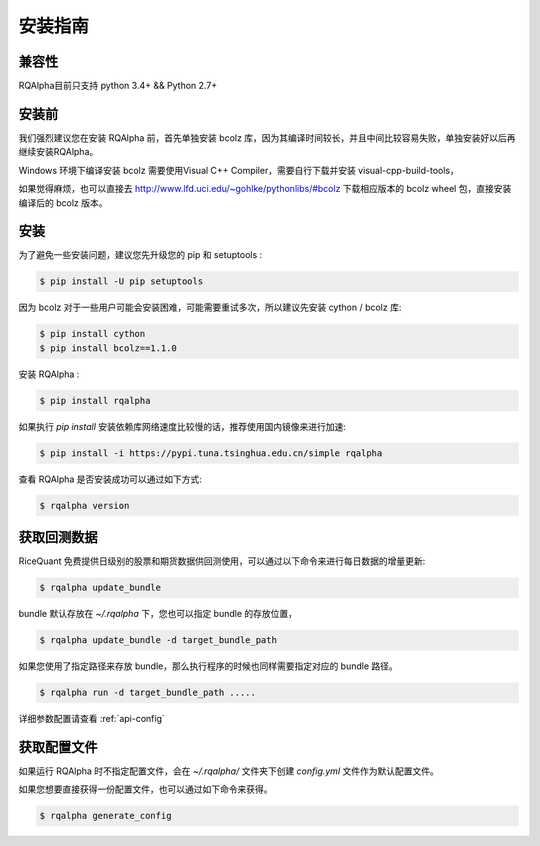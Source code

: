 .. _intro-install:

==================
安装指南
==================

兼容性
==================

RQAlpha目前只支持 python 3.4+ && Python 2.7+

安装前
==================

我们强烈建议您在安装 RQAlpha 前，首先单独安装 bcolz 库，因为其编译时间较长，并且中间比较容易失败，单独安装好以后再继续安装RQAlpha。

Windows 环境下编译安装 bcolz 需要使用Visual C++ Compiler，需要自行下载并安装 visual-cpp-build-tools，

如果觉得麻烦，也可以直接去 http://www.lfd.uci.edu/~gohlke/pythonlibs/#bcolz 下载相应版本的 bcolz wheel 包，直接安装编译后的 bcolz 版本。

安装
==================

为了避免一些安装问题，建议您先升级您的 pip 和 setuptools :

.. code-block:: bash

    $ pip install -U pip setuptools

因为 bcolz 对于一些用户可能会安装困难，可能需要重试多次，所以建议先安装 cython / bcolz 库:

.. code-block:: bash

    $ pip install cython
    $ pip install bcolz==1.1.0

安装 RQAlpha :

.. code-block:: bash

    $ pip install rqalpha

如果执行 `pip install` 安装依赖库网络速度比较慢的话，推荐使用国内镜像来进行加速:

.. code-block:: bash

    $ pip install -i https://pypi.tuna.tsinghua.edu.cn/simple rqalpha

查看 RQAlpha 是否安装成功可以通过如下方式:

.. code-block:: bash

    $ rqalpha version

.. _intro-install-get-data:

获取回测数据
==================

RiceQuant 免费提供日级别的股票和期货数据供回测使用，可以通过以下命令来进行每日数据的增量更新:

.. code-block:: bash

    $ rqalpha update_bundle

bundle 默认存放在 `~/.rqalpha` 下，您也可以指定 bundle 的存放位置，

.. code-block:: bash

    $ rqalpha update_bundle -d target_bundle_path

如果您使用了指定路径来存放 bundle，那么执行程序的时候也同样需要指定对应的 bundle 路径。

.. code-block:: bash

    $ rqalpha run -d target_bundle_path .....

详细参数配置请查看 :ref:`api-config`

获取配置文件
==================

如果运行 RQAlpha 时不指定配置文件，会在 `~/.rqalpha/` 文件夹下创建 `config.yml` 文件作为默认配置文件。

如果您想要直接获得一份配置文件，也可以通过如下命令来获得。

.. code-block:: bash

    $ rqalpha generate_config

